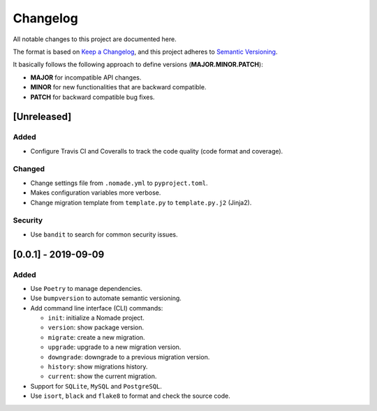 Changelog
=========

All notable changes to this project are documented here.

The format is based on `Keep a Changelog <https://keepachangelog.com/en/1.0.0/>`_,
and this project adheres to `Semantic Versioning <https://semver.org/spec/v2.0.0.html>`_.

It basically follows the following approach to define versions (**MAJOR.MINOR.PATCH**):

- **MAJOR** for incompatible API changes.
- **MINOR** for new functionalities that are backward compatible.
- **PATCH** for backward compatible bug fixes.

[Unreleased]
------------

Added
+++++

- Configure Travis CI and Coveralls to track the code quality (code format and coverage).

Changed
+++++++

- Change settings file from ``.nomade.yml`` to ``pyproject.toml``.
- Makes configuration variables more verbose.
- Change migration template from ``template.py`` to ``template.py.j2`` (Jinja2).

Security
++++++++

- Use ``bandit`` to search for common security issues.

[0.0.1] - 2019-09-09
--------------------

Added
+++++

- Use ``Poetry`` to manage dependencies.
- Use ``bumpversion`` to automate semantic versioning.
- Add command line interface (CLI) commands:

  - ``init``: initialize a Nomade project.
  - ``version``: show package version.
  - ``migrate``: create a new migration.
  - ``upgrade``: upgrade to a new migration version.
  - ``downgrade``: downgrade to a previous migration version.
  - ``history``: show migrations history.
  - ``current``: show the current migration.

- Support for ``SQLite``, ``MySQL`` and ``PostgreSQL``.
- Use ``isort``, ``black`` and ``flake8`` to format and check the source code.
